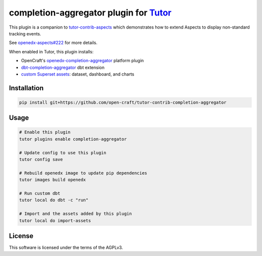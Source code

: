 completion-aggregator plugin for `Tutor <https://docs.tutor.edly.io>`__
###############################################################################

This plugin is a companion to `tutor-contrib-aspects`_ which demonstrates how to extend Aspects to display non-standard tracking events.

See `openedx-aspects#222`_ for more details.

When enabled in Tutor, this plugin installs:

* OpenCraft's `openedx-completion-aggregator`_ platform plugin
* `dbt-completion-aggregator`_ dbt extension
* `custom Superset assets`_: dataset, dashboard, and charts

Installation
************

.. code-block:: bash

    pip install git+https://github.com/open-craft/tutor-contrib-completion-aggregator

Usage
*****

.. code-block:: bash

    # Enable this plugin
    tutor plugins enable completion-aggregator

    # Update config to use this plugin
    tutor config save

    # Rebuild openedx image to update pip dependencies
    tutor images build openedx

    # Run custom dbt
    tutor local do dbt -c "run"

    # Import and the assets added by this plugin
    tutor local do import-assets

License
*******

This software is licensed under the terms of the AGPLv3.


.. _openedx-aspects#222: https://github.com/openedx/openedx-aspects/issues/222
.. _tutor-contrib-aspects: https://github.com/openedx/tutor-contrib-aspects
.. _openedx-completion-aggregator: https://github.com/open-craft/openedx-completion-aggregator
.. _dbt-completion-aggregator: https://github.com/open-craft/dbt-completion-aggregator
.. _custom Superset assets: tutor_completion_aggregator/templates/superset-assets
